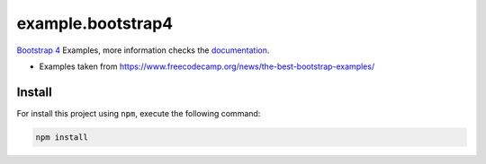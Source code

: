 ==================
example.bootstrap4
==================

`Bootstrap 4 <https://getbootstrap.com/>`_ Examples, more information checks the `documentation <https://getbootstrap.com/docs/4.5/getting-started/introduction/>`_.

- Examples taken from https://www.freecodecamp.org/news/the-best-bootstrap-examples/


Install
=======

For install this project using ``npm``, execute the following command:

.. code-block:: console

  npm install

